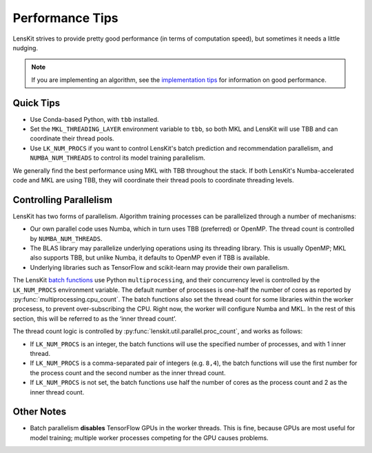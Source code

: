 Performance Tips
================

LensKit strives to provide pretty good performance (in terms of computation speed), but
sometimes it needs a little nudging.

.. note::
    If you are implementing an algorithm, see the `implementation tips`_ for information
    on good performance.

.. _implementation tips: impl-tips.html

Quick Tips
----------

* Use Conda-based Python, with ``tbb`` installed.
* Set the ``MKL_THREADING_LAYER`` environment variable to ``tbb``, so both MKL and LensKit
  will use TBB and can coordinate their thread pools.
* Use ``LK_NUM_PROCS`` if you want to control LensKit's batch prediction and recommendation
  parallelism, and ``NUMBA_NUM_THREADS`` to control its model training parallelism.

We generally find the best performance using MKL with TBB throughout the stack.  If both
LensKit's Numba-accelerated code and MKL are using TBB, they will coordinate their
thread pools to coordinate threading levels.

Controlling Parallelism
-----------------------

LensKit has two forms of parallelism.  Algorithm training processes can be parallelized
through a number of mechanisms:

* Our own parallel code uses Numba, which in turn uses TBB (preferred) or OpenMP.  The
  thread count is controlled by ``NUMBA_NUM_THREADS``.
* The BLAS library may parallelize underlying operations using its threading library.
  This is usually OpenMP; MKL also supports TBB, but unlike Numba, it defaults to
  OpenMP even if TBB is available.
* Underlying libraries such as TensorFlow and scikit-learn may provide their
  own parallelism.

The LensKit `batch functions`_ use Python ``multiprocessing``, and their concurrency
level is controlled by the ``LK_NUM_PROCS`` environment variable.  The default number
of processes is one-half the number of cores as reported by :py:func:`multiprocessing.cpu_count`.
The batch functions also set the thread count for some libraries within the worker
procesess, to prevent over-subscribing the CPU.  Right now, the worker will configure
Numba and MKL.  In the rest of this section, this will be referred to as the ‘inner
thread count’.

The thread count logic is controlled by :py:func:`lenskit.util.parallel.proc_count`,
and works as follows:

* If ``LK_NUM_PROCS`` is an integer, the batch functions will use the specified number
  of processes, and with 1 inner thread.
* If ``LK_NUM_PROCS`` is a comma-separated pair of integers (e.g. ``8,4``), the batch
  functions will use the first number for the process count and the second number as
  the inner thread count.
* If ``LK_NUM_PROCS`` is not set, the batch functions use half the number of cores as
  the process count and 2 as the inner thread count.

.. _batch functions: batch.html

Other Notes
-----------

* Batch parallelism **disables** TensorFlow GPUs in the worker threads.  This is fine,
  because GPUs are most useful for model training; multiple worker processes competing
  for the GPU causes problems.

